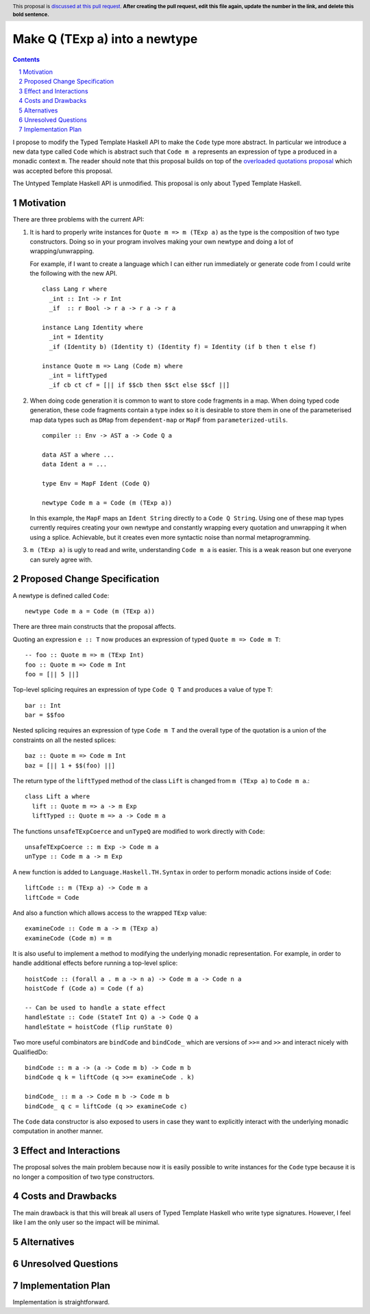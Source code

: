Make Q (TExp a) into a newtype
==============

.. proposal-number:: Leave blank. This will be filled in when the proposal is
                     accepted.
.. trac-ticket:: #16177
.. implemented:: Leave blank. This will be filled in with the first GHC version which
                 implements the described feature.
.. highlight:: haskell
.. header:: This proposal is `discussed at this pull request <https://github.com/ghc-proposals/ghc-proposals/pull/0>`_.
            **After creating the pull request, edit this file again, update the
            number in the link, and delete this bold sentence.**
.. sectnum::
.. contents::

I propose to modify the Typed Template Haskell API to make the ``Code`` type
more abstract. In particular we introduce a new data type called ``Code`` which
is abstract such that ``Code m a`` represents an expression of type ``a`` produced
in a monadic context ``m``. The reader should note that this proposal builds on
top of the `overloaded quotations proposal <https://github.com/ghc-proposals/ghc-proposals/pull/246>`_ which was
accepted before this proposal.

The Untyped Template Haskell API is unmodified. This proposal is only about
Typed Template Haskell.


Motivation
------------

There are three problems with the current API:

1. It is hard to properly write instances for ``Quote m => m (TExp a)`` as the type is the composition
   of two type constructors. Doing so in your program involves making your own newtype and
   doing a lot of wrapping/unwrapping.

   For example, if I want to create a language which I can either run immediately or
   generate code from I could write the following with the new API. ::

      class Lang r where
        _int :: Int -> r Int
        _if  :: r Bool -> r a -> r a -> r a

      instance Lang Identity where
        _int = Identity
        _if (Identity b) (Identity t) (Identity f) = Identity (if b then t else f)

      instance Quote m => Lang (Code m) where
        _int = liftTyped
        _if cb ct cf = [|| if $$cb then $$ct else $$cf ||]

2. When doing code generation it is common to want to store code fragments in
   a map. When doing typed code generation, these code fragments contain a
   type index so it is desirable to store them in one of the parameterised
   map data types such as ``DMap`` from ``dependent-map`` or ``MapF`` from
   ``parameterized-utils``.

   ::

      compiler :: Env -> AST a -> Code Q a

      data AST a where ...
      data Ident a = ...

      type Env = MapF Ident (Code Q)

      newtype Code m a = Code (m (TExp a))


   In this example, the ``MapF`` maps an ``Ident String`` directly to a ``Code Q String``.
   Using one of these map types currently requires creating your own newtype and constantly
   wrapping every quotation and unwrapping it when using a splice. Achievable, but
   it creates even more syntactic noise than normal metaprogramming.


3. ``m (TExp a)`` is ugly to read and write, understanding ``Code m a`` is
   easier. This is a weak reason but one everyone
   can surely agree with.


Proposed Change Specification
-----------------------------

A newtype is defined called ``Code``::

  newtype Code m a = Code (m (TExp a))

There are three main constructs that the proposal affects.

Quoting an expression ``e :: T`` now produces an expression of typed ``Quote m => Code m T``::

  -- foo :: Quote m => m (TExp Int)
  foo :: Quote m => Code m Int
  foo = [|| 5 ||]

Top-level splicing requires an expression of type ``Code Q T`` and produces a value of type ``T``::

  bar :: Int
  bar = $$foo

Nested splicing requires an expression of type ``Code m T`` and the overall
type of the quotation is a union of the constraints on all the nested splices::

  baz :: Quote m => Code m Int
  baz = [|| 1 + $$(foo) ||]

The return type of the ``liftTyped`` method of the class ``Lift``
is changed from ``m (TExp a)`` to ``Code m a``.::

  class Lift a where
    lift :: Quote m => a -> m Exp
    liftTyped :: Quote m => a -> Code m a

The functions ``unsafeTExpCoerce`` and ``unTypeQ`` are modified to work directly
with ``Code``::

  unsafeTExpCoerce :: m Exp -> Code m a
  unType :: Code m a -> m Exp

A new function is added to ``Language.Haskell.TH.Syntax`` in order to perform monadic actions inside of ``Code``::

  liftCode :: m (TExp a) -> Code m a
  liftCode = Code

And also a function which allows access to the wrapped ``TExp`` value::

  examineCode :: Code m a -> m (TExp a)
  examineCode (Code m) = m

It is also useful to implement a method to modifying the underlying monadic
representation. For example, in order to handle additional effects before running
a top-level splice::

  hoistCode :: (forall a . m a -> n a) -> Code m a -> Code n a
  hoistCode f (Code a) = Code (f a)

  -- Can be used to handle a state effect
  handleState :: Code (StateT Int Q) a -> Code Q a
  handleState = hoistCode (flip runState 0)

Two more useful combinators are ``bindCode`` and ``bindCode_`` which
are versions of ``>>=`` and ``>>`` and interact nicely with QualifiedDo::

  bindCode :: m a -> (a -> Code m b) -> Code m b
  bindCode q k = liftCode (q >>= examineCode . k)

  bindCode_ :: m a -> Code m b -> Code m b
  bindCode_ q c = liftCode (q >> examineCode c)

The ``Code`` data constructor is also exposed to users in case they want to
explicitly interact with the underlying monadic computation in another manner.


Effect and Interactions
-----------------------
The proposal solves the main problem because now it is easily possible to write
instances for the ``Code`` type because it is no longer a composition of two
type constructors.


Costs and Drawbacks
-------------------

The main drawback is that this will break all users of Typed Template Haskell who
write type signatures.
However, I feel like I am the only user so the impact will be minimal.


Alternatives
------------

Unresolved Questions
--------------------


Implementation Plan
-------------------
Implementation is straightforward.

